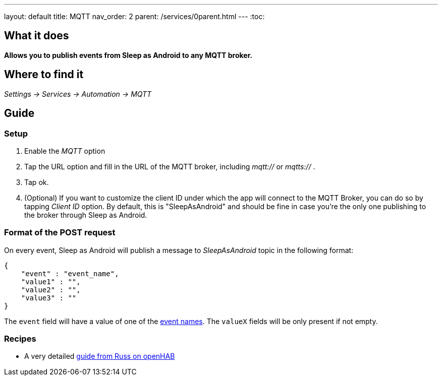 ---
layout: default
title: MQTT
nav_order: 2
parent: /services/0parent.html
---
:toc:

== What it does
*Allows you to publish events from Sleep as Android to any MQTT broker.*

== Where to find it
_Settings -> Services -> Automation -> MQTT_

== Guide

=== Setup
. Enable the _MQTT_ option
. Tap the URL option and fill in the URL of the MQTT broker, including _mqtt://_ or _mqtts://_ .
. Tap ok.
. (Optional) If you want to customize the client ID under which the app will connect to the MQTT Broker, you can do so by tapping _Client ID_ option. By default, this is "SleepAsAndroid" and should be fine in case you're the only one publishing to the broker through Sleep as Android.

=== Format of the POST request
On every event, Sleep as Android will publish a message to _SleepAsAndroid_ topic in the following format:

....
{
    "event" : "event_name",
    "value1" : "",
    "value2" : "",
    "value3" : ""
}
....

The `event` field will have a value of one of the <</services/automation#events,event names>>. The `valueX` fields will be only present if not empty.

=== Recipes

* A very detailed https://community.openhab.org/t/sleep-as-android-and-mqtt/115556[guide from Russ on openHAB]